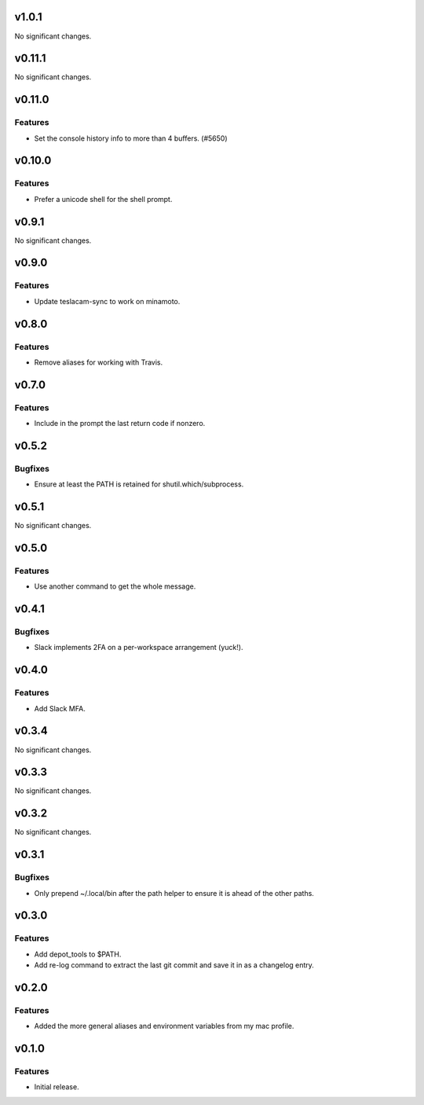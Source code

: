 v1.0.1
======

No significant changes.


v0.11.1
=======

No significant changes.


v0.11.0
=======

Features
--------

- Set the console history info to more than 4 buffers. (#5650)


v0.10.0
=======

Features
--------

- Prefer a unicode shell for the shell prompt.


v0.9.1
======

No significant changes.


v0.9.0
======

Features
--------

- Update teslacam-sync to work on minamoto.


v0.8.0
======

Features
--------

- Remove aliases for working with Travis.


v0.7.0
======

Features
--------

- Include in the prompt the last return code if nonzero.


v0.5.2
======

Bugfixes
--------

- Ensure at least the PATH is retained for shutil.which/subprocess.


v0.5.1
======

No significant changes.


v0.5.0
======

Features
--------

- Use another command to get the whole message.


v0.4.1
======

Bugfixes
--------

- Slack implements 2FA on a per-workspace arrangement (yuck!).


v0.4.0
======

Features
--------

- Add Slack MFA.


v0.3.4
======

No significant changes.


v0.3.3
======

No significant changes.


v0.3.2
======

No significant changes.


v0.3.1
======

Bugfixes
--------

- Only prepend ~/.local/bin after the path helper to ensure it is ahead of the other paths.


v0.3.0
======

Features
--------

- Add depot_tools to $PATH.
- Add re-log command to extract the last git commit and save it in as a changelog entry.


v0.2.0
======

Features
--------

- Added the more general aliases and environment variables from my mac profile.


v0.1.0
======

Features
--------

- Initial release.
